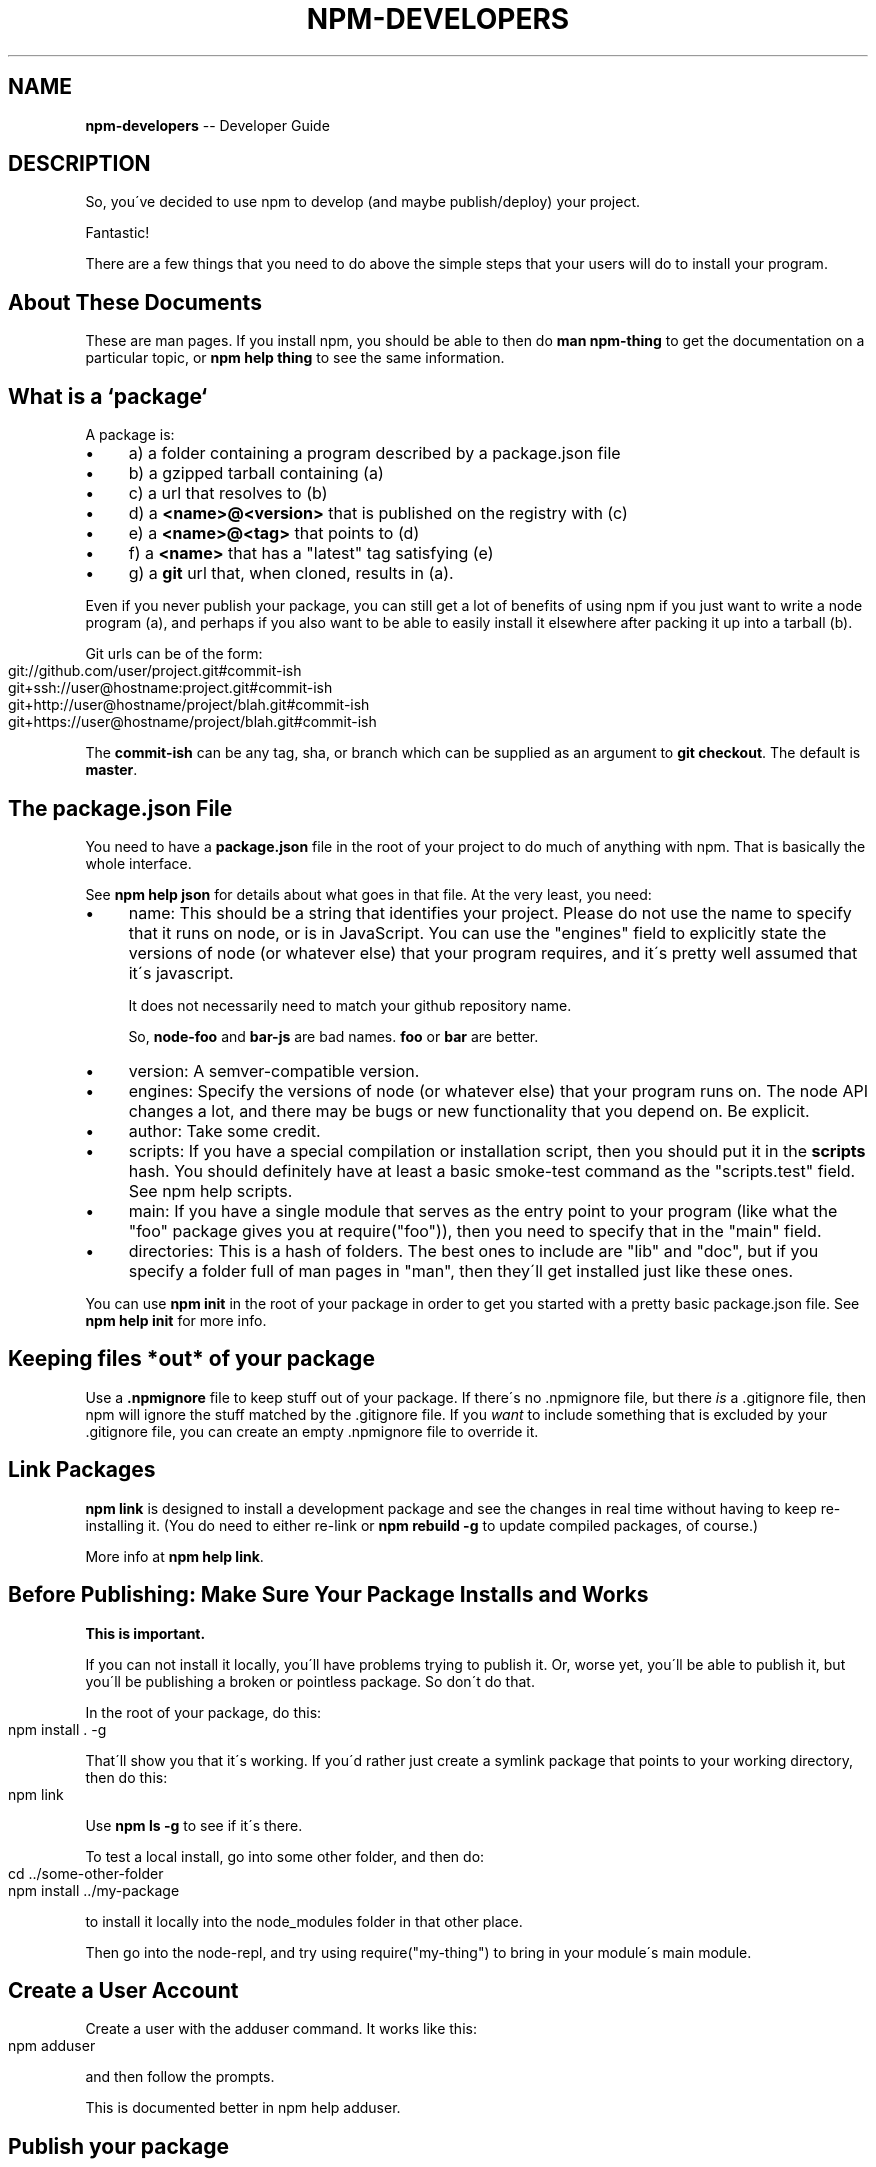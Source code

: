 .\" Generated with Ronnjs/v0.1
.\" http://github.com/kapouer/ronnjs/
.
.TH "NPM\-DEVELOPERS" "1" "June 2012" "" ""
.
.SH "NAME"
\fBnpm-developers\fR \-\- Developer Guide
.
.SH "DESCRIPTION"
So, you\'ve decided to use npm to develop (and maybe publish/deploy)
your project\.
.
.P
Fantastic!
.
.P
There are a few things that you need to do above the simple steps
that your users will do to install your program\.
.
.SH "About These Documents"
These are man pages\.  If you install npm, you should be able to
then do \fBman npm\-thing\fR to get the documentation on a particular
topic, or \fBnpm help thing\fR to see the same information\.
.
.SH "What is a `package`"
A package is:
.
.IP "\(bu" 4
a) a folder containing a program described by a package\.json file
.
.IP "\(bu" 4
b) a gzipped tarball containing (a)
.
.IP "\(bu" 4
c) a url that resolves to (b)
.
.IP "\(bu" 4
d) a \fB<name>@<version>\fR that is published on the registry with (c)
.
.IP "\(bu" 4
e) a \fB<name>@<tag>\fR that points to (d)
.
.IP "\(bu" 4
f) a \fB<name>\fR that has a "latest" tag satisfying (e)
.
.IP "\(bu" 4
g) a \fBgit\fR url that, when cloned, results in (a)\.
.
.IP "" 0
.
.P
Even if you never publish your package, you can still get a lot of
benefits of using npm if you just want to write a node program (a), and
perhaps if you also want to be able to easily install it elsewhere
after packing it up into a tarball (b)\.
.
.P
Git urls can be of the form:
.
.IP "" 4
.
.nf
git://github\.com/user/project\.git#commit\-ish
git+ssh://user@hostname:project\.git#commit\-ish
git+http://user@hostname/project/blah\.git#commit\-ish
git+https://user@hostname/project/blah\.git#commit\-ish
.
.fi
.
.IP "" 0
.
.P
The \fBcommit\-ish\fR can be any tag, sha, or branch which can be supplied as
an argument to \fBgit checkout\fR\|\.  The default is \fBmaster\fR\|\.
.
.SH "The package\.json File"
You need to have a \fBpackage\.json\fR file in the root of your project to do
much of anything with npm\.  That is basically the whole interface\.
.
.P
See \fBnpm help json\fR for details about what goes in that file\.  At the very
least, you need:
.
.IP "\(bu" 4
name:
This should be a string that identifies your project\.  Please do not
use the name to specify that it runs on node, or is in JavaScript\.
You can use the "engines" field to explicitly state the versions of
node (or whatever else) that your program requires, and it\'s pretty
well assumed that it\'s javascript\.
.
.IP
It does not necessarily need to match your github repository name\.
.
.IP
So, \fBnode\-foo\fR and \fBbar\-js\fR are bad names\.  \fBfoo\fR or \fBbar\fR are better\.
.
.IP "\(bu" 4
version:
A semver\-compatible version\.
.
.IP "\(bu" 4
engines:
Specify the versions of node (or whatever else) that your program
runs on\.  The node API changes a lot, and there may be bugs or new
functionality that you depend on\.  Be explicit\.
.
.IP "\(bu" 4
author:
Take some credit\.
.
.IP "\(bu" 4
scripts:
If you have a special compilation or installation script, then you
should put it in the \fBscripts\fR hash\.  You should definitely have at
least a basic smoke\-test command as the "scripts\.test" field\.
See npm help scripts\.
.
.IP "\(bu" 4
main:
If you have a single module that serves as the entry point to your
program (like what the "foo" package gives you at require("foo")),
then you need to specify that in the "main" field\.
.
.IP "\(bu" 4
directories:
This is a hash of folders\.  The best ones to include are "lib" and
"doc", but if you specify a folder full of man pages in "man", then
they\'ll get installed just like these ones\.
.
.IP "" 0
.
.P
You can use \fBnpm init\fR in the root of your package in order to get you
started with a pretty basic package\.json file\.  See \fBnpm help init\fR for
more info\.
.
.SH "Keeping files *out* of your package"
Use a \fB\|\.npmignore\fR file to keep stuff out of your package\.  If there\'s
no \.npmignore file, but there \fIis\fR a \.gitignore file, then npm will
ignore the stuff matched by the \.gitignore file\.  If you \fIwant\fR to
include something that is excluded by your \.gitignore file, you can
create an empty \.npmignore file to override it\.
.
.SH "Link Packages"
\fBnpm link\fR is designed to install a development package and see the
changes in real time without having to keep re\-installing it\.  (You do
need to either re\-link or \fBnpm rebuild \-g\fR to update compiled packages,
of course\.)
.
.P
More info at \fBnpm help link\fR\|\.
.
.SH "Before Publishing: Make Sure Your Package Installs and Works"
\fBThis is important\.\fR
.
.P
If you can not install it locally, you\'ll have
problems trying to publish it\.  Or, worse yet, you\'ll be able to
publish it, but you\'ll be publishing a broken or pointless package\.
So don\'t do that\.
.
.P
In the root of your package, do this:
.
.IP "" 4
.
.nf
npm install \. \-g
.
.fi
.
.IP "" 0
.
.P
That\'ll show you that it\'s working\.  If you\'d rather just create a symlink
package that points to your working directory, then do this:
.
.IP "" 4
.
.nf
npm link
.
.fi
.
.IP "" 0
.
.P
Use \fBnpm ls \-g\fR to see if it\'s there\.
.
.P
To test a local install, go into some other folder, and then do:
.
.IP "" 4
.
.nf
cd \.\./some\-other\-folder
npm install \.\./my\-package
.
.fi
.
.IP "" 0
.
.P
to install it locally into the node_modules folder in that other place\.
.
.P
Then go into the node\-repl, and try using require("my\-thing") to
bring in your module\'s main module\.
.
.SH "Create a User Account"
Create a user with the adduser command\.  It works like this:
.
.IP "" 4
.
.nf
npm adduser
.
.fi
.
.IP "" 0
.
.P
and then follow the prompts\.
.
.P
This is documented better in npm help adduser\.
.
.SH "Publish your package"
This part\'s easy\.  IN the root of your folder, do this:
.
.IP "" 4
.
.nf
npm publish
.
.fi
.
.IP "" 0
.
.P
You can give publish a url to a tarball, or a filename of a tarball,
or a path to a folder\.
.
.P
Note that pretty much \fBeverything in that folder will be exposed\fR
by default\.  So, if you have secret stuff in there, use a \fB\|\.npmignore\fR file to list out the globs to ignore, or publish
from a fresh checkout\.
.
.SH "Brag about it"
Send emails, write blogs, blab in IRC\.
.
.P
Tell the world how easy it is to install your program!
.
.SH "SEE ALSO"
.
.IP "\(bu" 4
npm help faq
.
.IP "\(bu" 4
npm help npm
.
.IP "\(bu" 4
npm help init
.
.IP "\(bu" 4
npm help json
.
.IP "\(bu" 4
npm help scripts
.
.IP "\(bu" 4
npm help publish
.
.IP "\(bu" 4
npm help adduser
.
.IP "\(bu" 4
npm help registry
.
.IP "" 0

